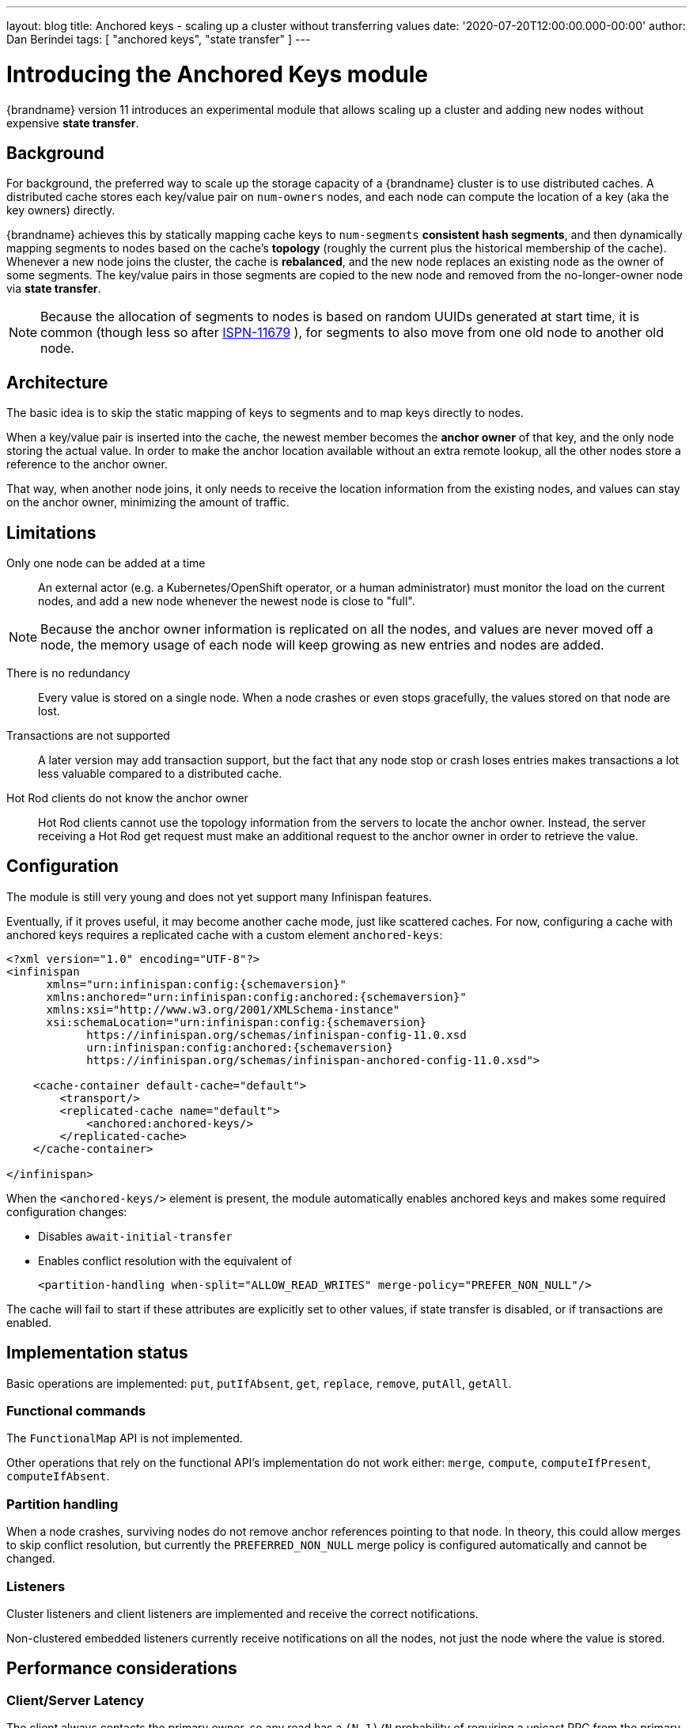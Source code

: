 ---
layout: blog
title: Anchored keys - scaling up a cluster without transferring values
date: '2020-07-20T12:00:00.000-00:00'
author: Dan Berindei
tags: [ "anchored keys", "state transfer" ]
---

= Introducing the Anchored Keys module

{brandname} version 11 introduces an experimental module that allows scaling up a cluster
and adding new nodes without expensive *state transfer*.


== Background

For background, the preferred way to scale up the storage capacity of a {brandname} cluster
is to use distributed caches.
A distributed cache stores each key/value pair on `num-owners` nodes,
and each node can compute the location of a key (aka the key owners) directly.

{brandname} achieves this by statically mapping cache keys to `num-segments` *consistent hash segments*,
and then dynamically mapping segments to nodes based on the cache's *topology*
(roughly the current plus the historical membership of the cache).
Whenever a new node joins the cluster, the cache is *rebalanced*, and the new node replaces an existing node
as the owner of some segments.
The key/value pairs in those segments are copied to the new node and removed from the no-longer-owner node
via *state transfer*.

NOTE: Because the allocation of segments to nodes is based on random UUIDs generated at start time,
it is common (though less so after
link:https://issues.redhat.com/browse/ISPN-11679[ISPN-11679]
), for segments to also move from one old node to another old node.


== Architecture

The basic idea is to skip the static mapping of keys to segments and to map keys directly to nodes.

When a key/value pair is inserted into the cache,
the newest member becomes the **anchor owner** of that key, and the only node storing the actual value.
In order to make the anchor location available without an extra remote lookup,
all the other nodes store a reference to the anchor owner.

That way, when another node joins, it only needs to receive the location information from the existing nodes,
and values can stay on the anchor owner, minimizing the amount of traffic.


== Limitations

Only one node can be added at a time::
An external actor (e.g. a Kubernetes/OpenShift operator, or a human administrator)
must monitor the load on the current nodes, and add a new node whenever the newest node
is close to "full".

NOTE: Because the anchor owner information is replicated on all the nodes, and values are never moved off a node,
the memory usage of each node will keep growing as new entries and nodes are added.

There is no redundancy::
Every value is stored on a single node.
When a node crashes or even stops gracefully, the values stored on that node are lost.

Transactions are not supported::
A later version may add transaction support, but the fact that any node stop or crash
loses entries makes transactions a lot less valuable compared to a distributed cache.

Hot Rod clients do not know the anchor owner::
Hot Rod clients cannot use the topology information from the servers to locate the anchor owner.
Instead, the server receiving a Hot Rod get request must make an additional request to the anchor owner
in order to retrieve the value.


== Configuration

The module is still very young and does not yet support many Infinispan features.

Eventually, if it proves useful, it may become another cache mode, just like scattered caches.
For now, configuring a cache with anchored keys requires a replicated cache with a custom element `anchored-keys`:

[source,xml,options="nowrap",subs=attributes+]
----
<?xml version="1.0" encoding="UTF-8"?>
<infinispan
      xmlns="urn:infinispan:config:{schemaversion}"
      xmlns:anchored="urn:infinispan:config:anchored:{schemaversion}"
      xmlns:xsi="http://www.w3.org/2001/XMLSchema-instance"
      xsi:schemaLocation="urn:infinispan:config:{schemaversion}
            https://infinispan.org/schemas/infinispan-config-11.0.xsd
            urn:infinispan:config:anchored:{schemaversion}
            https://infinispan.org/schemas/infinispan-anchored-config-11.0.xsd">

    <cache-container default-cache="default">
        <transport/>
        <replicated-cache name="default">
            <anchored:anchored-keys/>
        </replicated-cache>
    </cache-container>

</infinispan>
----

When the `<anchored-keys/>` element is present, the module automatically enables anchored keys
and makes some required configuration changes:

* Disables `await-initial-transfer`
* Enables conflict resolution with the equivalent of
+
`<partition-handling when-split="ALLOW_READ_WRITES" merge-policy="PREFER_NON_NULL"/>`

The cache will fail to start if these attributes are explicitly set to other values,
if state transfer is disabled, or if transactions are enabled.


== Implementation status

Basic operations are implemented: `put`, `putIfAbsent`, `get`, `replace`, `remove`, `putAll`, `getAll`.


=== Functional commands
The `FunctionalMap` API is not implemented.

Other operations that rely on the functional API's implementation do not work either: `merge`, `compute`,
`computeIfPresent`, `computeIfAbsent`.

=== Partition handling
When a node crashes, surviving nodes do not remove anchor references pointing to that node.
In theory, this could allow merges to skip conflict resolution, but currently the `PREFERRED_NON_NULL`
merge policy is configured automatically and cannot be changed.

=== Listeners
Cluster listeners and client listeners are implemented and receive the correct notifications.

Non-clustered embedded listeners currently receive notifications on all the nodes, not just the node
where the value is stored.


== Performance considerations

=== Client/Server Latency
The client always contacts the primary owner, so any read has a
`(N-1)/N` probability of requiring a unicast RPC from the primary to the anchor owner.

Writes require the primary to send the value to one node and the anchor address
to all the other nodes, which is currently done with `N-1` unicast RPCs.

In theory we could send in parallel one unicast RPC for the value and one multicast RPC for the address,
but that would need additional logic to ignore the address on the anchor owner
and with TCP multicast RPCs are implemented as parallel unicasts anyway.


=== Memory overhead
Compared to a distributed cache with one owner, an anchored-keys cache
contains copies of all the keys and their locations, plus the overhead of the cache itself.

Therefore, a node with anchored-keys caches should stop accepting new entries when it has less than
`(<key size> + <per-key overhead>) * <number of entries not yet inserted>` bytes available.

NOTE: The number of entries not yet inserted is obviously very hard to estimate.
In the future we may provide a way to limit the overhead of key location information,
e.g. by using a distributed cache.

The per-key overhead is lowest for off-heap storage, around 63 bytes:
8 bytes for the entry reference in `MemoryAddressHash.memory`,
29 bytes for the off-heap entry header,
and 26 bytes for the serialized `RemoteMetadata` with the owner's address.

The per-key overhead of the ConcurrentHashMap-based on-heap cache,
assuming a 64-bit JVM with compressed OOPS, would be around 92 bytes:
32 bytes for `ConcurrentHashMap.Node`, 32 bytes for `MetadataImmortalCacheEntry`,
24 bytes for `RemoteMetadata`, and 4 bytes in the `ConcurrentHashMap.table` array.


=== State transfer
State transfer does not transfer the actual values, but it still needs
to transfer all the keys and the anchor owner information.

Assuming that the values are much bigger compared to the keys,
the anchor cache's state transfer should also be much faster
compared to the state transfer of a distributed cache of a similar size.
But for small values, there may not be a visible improvement.

The initial state transfer does not block a joiner from starting,
because it will just ask another node for the anchor owner.
However, the remote lookups can be expensive, especially in embedded mode,
but also in server mode, if the client is not `HASH_DISTRIBUTION_AWARE`.

